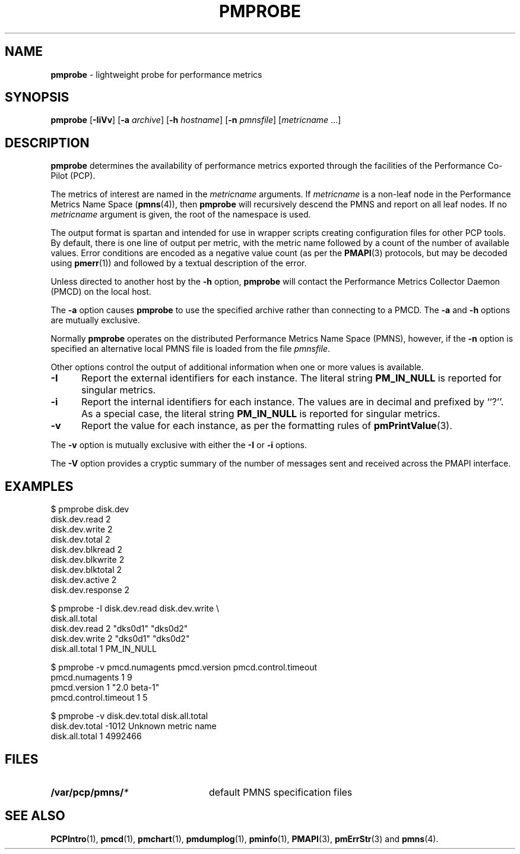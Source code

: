 '\"macro stdmacro
.\" $Id: pmprobe.1,v 1.8 1999/05/25 10:29:49 kenmcd Exp $
.nr X
.if \nX=0 .ds x} PMPROBE 1 "Performance Co-Pilot" "\&"
.if \nX=1 .ds x} PMPROBE 1 "Performance Co-Pilot"
.if \nX=2 .ds x} PMPROBE 1 "" "\&"
.if \nX=3 .ds x} PMPROBE "" "" "\&"
.TH \*(x}
.SH NAME
\f3pmprobe\f1 \- lightweight probe for performance metrics
.SH SYNOPSIS
\f3pmprobe\f1
[\f3\-IiVv\f1]
[\f3\-a\f1 \f2archive\f1]
[\f3\-h\f1 \f2hostname\f1]
[\f3\-n\f1 \f2pmnsfile\f1]
[\f2metricname\f1 ...]
.SH DESCRIPTION
.B pmprobe
determines the availability of performance metrics
exported through the facilities of the Performance Co-Pilot (PCP).
.PP
The metrics of interest are named in the
.I metricname
arguments.
If
.I metricname
is a non-leaf node in the Performance Metrics Name Space (\c
.BR pmns (4)),
then
.B pmprobe
will recursively descend the PMNS and report on all leaf nodes.
If no
.I metricname
argument is given, the root of the namespace is used.
.PP
The output format is spartan and intended for use in wrapper
scripts creating configuration files for other PCP tools.
By default, there is one line of output per metric, with the
metric name followed by a count of the number of available values.
Error conditions are encoded as a negative value count (as
per the
.BR PMAPI (3)
protocols, but may be decoded using
.BR pmerr (1))
and followed by a textual description of the error.
.PP
Unless directed to another host by the
.B \-h
option,
.B pmprobe
will contact the Performance Metrics Collector Daemon
(PMCD) on the local host.
.PP
The
.B \-a
option causes
.B pmprobe
to use the specified archive rather than connecting to a PMCD.  The
.B \-a
and
.B \-h
options are mutually exclusive.
.PP
Normally
.B pmprobe
operates on the distributed Performance Metrics Name Space (PMNS),
however, if the
.B \-n
option is specified an alternative local PMNS file is loaded
from the file
.IR pmnsfile .
.PP
Other options control the output of additional information when
one or more values is available.
.TP 5
.B \-I
Report the external identifiers for each instance.  The literal string
.B PM_IN_NULL
is reported for singular metrics.
.TP
.B \-i
Report the internal identifiers for each instance.  The values are
in decimal and prefixed by ``?''.  As a special case, the literal
string
.B PM_IN_NULL
is reported for singular metrics.
.TP
.B \-v
Report the value for each instance, as per the formatting
rules of
.BR pmPrintValue (3).
.PP
The
.B \-v
option is mutually exclusive with either the
.B \-I
or
.B \-i
options.
.PP
The
.B \-V
option provides a cryptic summary of the number of messages sent
and received across the PMAPI interface.
.SH EXAMPLES
.nf
.ftCB
$ pmprobe disk.dev
.ftCW
disk.dev.read 2
disk.dev.write 2
disk.dev.total 2
disk.dev.blkread 2
disk.dev.blkwrite 2
disk.dev.blktotal 2
disk.dev.active 2
disk.dev.response 2
.sp
.ftCB
$ pmprobe -I disk.dev.read disk.dev.write \e
  disk.all.total
.ftCW
disk.dev.read 2 "dks0d1" "dks0d2"
disk.dev.write 2 "dks0d1" "dks0d2"
disk.all.total 1 PM_IN_NULL
.sp
.ftCB
$ pmprobe -v pmcd.numagents pmcd.version pmcd.control.timeout
.ftCW
pmcd.numagents 1 9
pmcd.version 1 "2.0 beta-1"
pmcd.control.timeout 1 5
.sp
.ftCB
$ pmprobe -v disk.dev.total disk.all.total
.ftCW
disk.dev.total -1012 Unknown metric name
disk.all.total 1 4992466
.fi
.ftR
.SH FILES
.PD 0
.TP 24
.BI /var/pcp/pmns/ *
default PMNS specification files
.PD
.SH SEE ALSO
.BR PCPIntro (1),
.BR pmcd (1),
.BR pmchart (1),
.BR pmdumplog (1),
.BR pminfo (1),
.BR PMAPI (3),
.BR pmErrStr (3)
and
.BR pmns (4).
